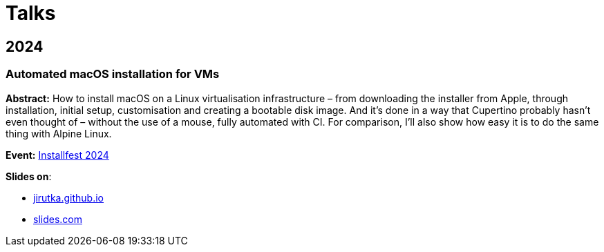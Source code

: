 = Talks
:docrole: markdown-body
:stylesheet: index.css
:linkcss:
:slides-com: https://slides.com/jirutka
:gh-pages: https://jirutka.github.io/talks


== 2024

=== Automated macOS installation for VMs
:talk-name: 2024-installfest-macos-on-vm

*Abstract:*
How to install macOS on a Linux virtualisation infrastructure – from downloading the installer from Apple, through installation, initial setup, customisation and creating a bootable disk image.
And it’s done in a way that Cupertino probably hasn’t even thought of – without the use of a mouse, fully automated with CI.
For comparison, I’ll also show how easy it is to do the same thing with Alpine Linux.

*Event:*
https://installfest.cz/if24/[Installfest 2024]

*Slides on*:

* {gh-pages}/{talk-name}[jirutka.github.io]
* {slides-com}/{talk-name}[slides.com]
